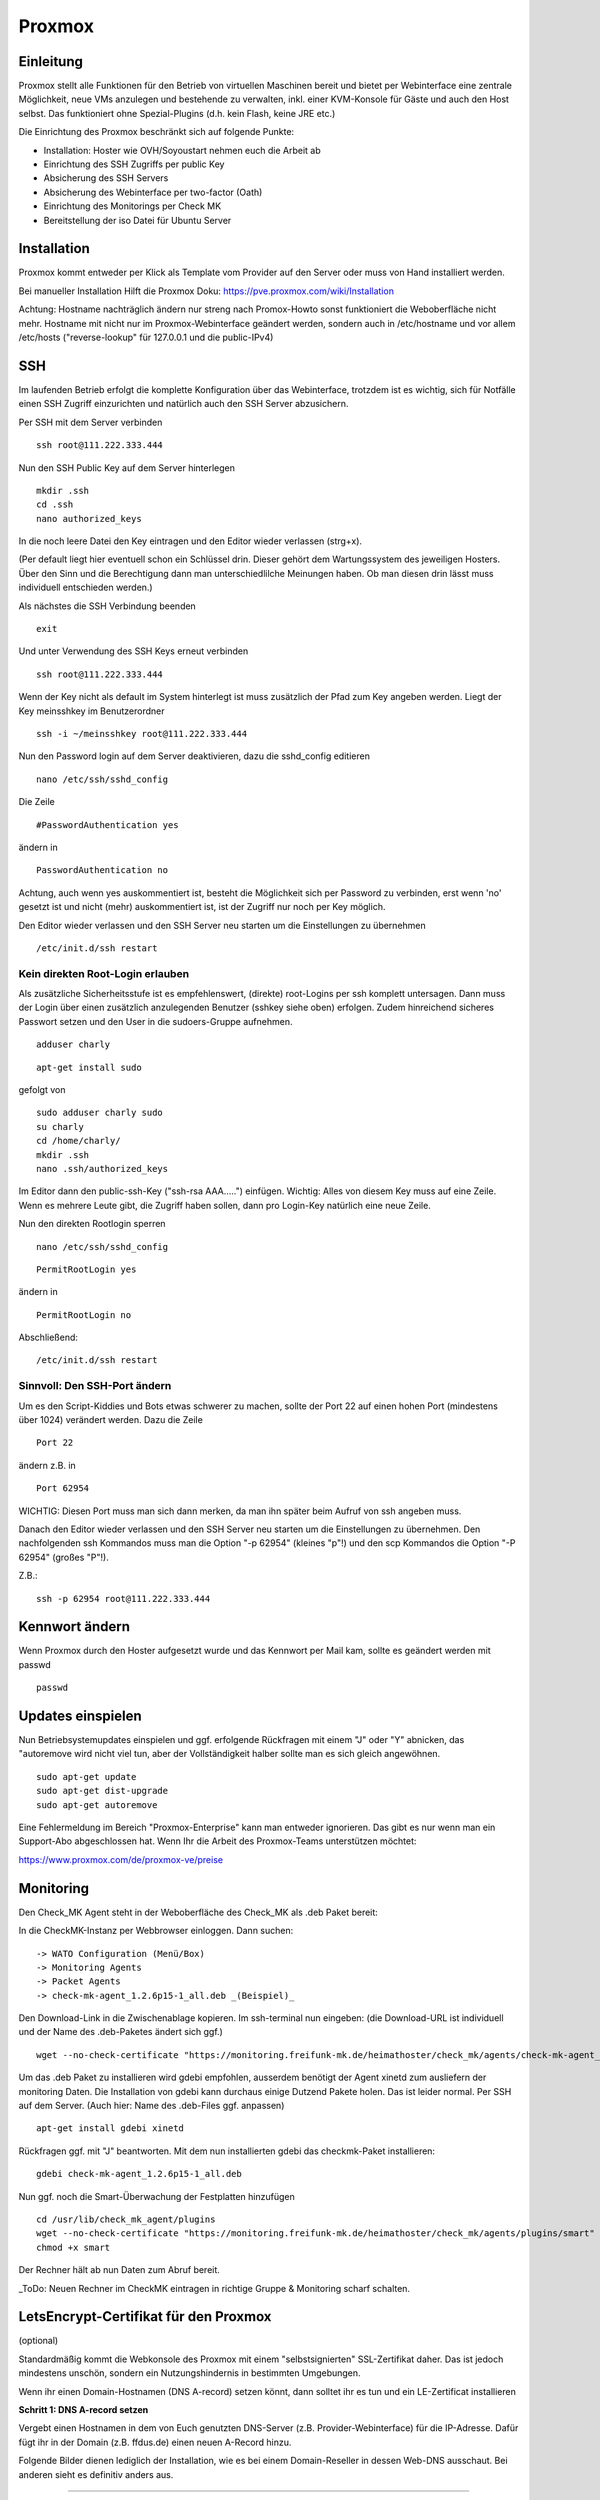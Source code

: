 Proxmox
=======

Einleitung
^^^^^^^^^^

Proxmox stellt alle Funktionen für den Betrieb von virtuellen Maschinen bereit und bietet per Webinterface eine zentrale Möglichkeit, neue VMs anzulegen und bestehende zu verwalten, inkl. einer KVM-Konsole für Gäste und auch den Host selbst. Das funktioniert ohne Spezial-Plugins (d.h. kein Flash, keine JRE etc.)

Die Einrichtung des Proxmox beschränkt sich auf folgende Punkte:

* Installation: Hoster wie OVH/Soyoustart nehmen euch die Arbeit ab
* Einrichtung des SSH Zugriffs per public Key
* Absicherung des SSH Servers
* Absicherung des Webinterface per two-factor (Oath)
* Einrichtung des Monitorings per Check MK
* Bereitstellung der iso Datei für Ubuntu Server

Installation
^^^^^^^^^^^^

Proxmox kommt entweder per Klick als Template vom Provider auf den Server oder muss von Hand installiert werden.

Bei manueller Installation Hilft die Proxmox Doku: https://pve.proxmox.com/wiki/Installation

Achtung: Hostname nachträglich ändern nur streng nach Promox-Howto sonst funktioniert die Weboberfläche nicht mehr. Hostname mit nicht nur im Proxmox-Webinterface geändert werden, sondern auch in /etc/hostname und vor allem /etc/hosts ("reverse-lookup" für 127.0.0.1 und die public-IPv4)

.. image:: http://freifunk-mk.de/gfx/sys01.png   

.. image:: http://freifunk-mk.de/gfx/sys02.png   


SSH
^^^

Im laufenden Betrieb erfolgt die komplette Konfiguration über das Webinterface, trotzdem ist es wichtig, sich für Notfälle einen SSH Zugriff einzurichten und natürlich auch den SSH Server abzusichern.

Per SSH mit dem Server verbinden

::
	
	ssh root@111.222.333.444

Nun den SSH Public Key auf dem Server hinterlegen

::

	mkdir .ssh
	cd .ssh
	nano authorized_keys

In die noch leere Datei den Key eintragen und den Editor wieder verlassen (strg+x).

(Per default liegt hier eventuell schon ein Schlüssel drin. Dieser gehört dem Wartungssystem des jeweiligen Hosters. Über den Sinn und die Berechtigung dann man unterschiedlilche Meinungen haben. Ob man diesen drin lässt muss individuell entschieden werden.)

Als nächstes die SSH Verbindung beenden

::

	exit

Und unter Verwendung des SSH Keys erneut verbinden

::

	ssh root@111.222.333.444

Wenn der Key nicht als default im System hinterlegt ist muss zusätzlich der Pfad zum Key angeben werden.
Liegt der Key meinsshkey im Benutzerordner

::

	ssh -i ~/meinsshkey root@111.222.333.444

Nun den Password login auf dem Server deaktivieren, dazu die sshd_config editieren

::

	nano /etc/ssh/sshd_config

Die Zeile

::

	#PasswordAuthentication yes

ändern in

::

	PasswordAuthentication no

Achtung, auch wenn yes auskommentiert ist, besteht die Möglichkeit sich per Password zu verbinden, erst wenn 'no' gesetzt ist und nicht (mehr) auskommentiert ist, ist der Zugriff nur noch per Key möglich.

Den Editor wieder verlassen und den SSH Server neu starten um die Einstellungen zu übernehmen


::

	/etc/init.d/ssh restart

Kein direkten Root-Login erlauben
.................................

Als zusätzliche Sicherheitsstufe ist es empfehlenswert, (direkte) root-Logins per ssh komplett untersagen. 
Dann muss der Login über einen zusätzlich anzulegenden Benutzer (sshkey siehe oben) erfolgen. 
Zudem hinreichend sicheres Passwort setzen und den User in die sudoers-Gruppe aufnehmen. 

::
        
        adduser charly

.. image:: http://i.imgur.com/mWhOtNO.png      

::
        
        apt-get install sudo
       
gefolgt von 

::      
        
        sudo adduser charly sudo
        su charly
        cd /home/charly/
        mkdir .ssh
        nano .ssh/authorized_keys
        
Im Editor dann den public-ssh-Key ("ssh-rsa AAA.....") einfügen. Wichtig: Alles von diesem Key muss auf eine Zeile. 
Wenn es mehrere Leute gibt, die Zugriff haben sollen, dann pro Login-Key natürlich eine neue Zeile.
        

Nun den direkten Rootlogin sperren

:: 

        nano /etc/ssh/sshd_config

::

	PermitRootLogin yes
        
ändern in

::

	PermitRootLogin no

Abschließend: 

::

	/etc/init.d/ssh restart



Sinnvoll: Den SSH-Port ändern
.............................

Um es den Script-Kiddies und Bots etwas schwerer zu machen, sollte der Port 22 auf einen hohen Port (mindestens über 1024) verändert werden. Dazu die Zeile

::

	Port 22
        
ändern z.B. in

::

	Port 62954

WICHTIG: Diesen Port muss man sich dann merken, da man ihn später beim Aufruf von ssh angeben muss.

Danach den Editor wieder verlassen und den SSH Server neu starten um die Einstellungen zu übernehmen.
Den nachfolgenden ssh Kommandos muss man die Option "-p 62954" (kleines "p"!) und den scp Kommandos
die Option "-P 62954" (großes "P"!).

Z.B.:

::

        ssh -p 62954 root@111.222.333.444

Kennwort ändern
^^^^^^^^^^^^^^^
Wenn Proxmox durch den Hoster aufgesetzt wurde und das Kennwort per Mail kam, sollte es geändert werden mit passwd

::

	passwd

Updates einspielen
^^^^^^^^^^^^^^^^^^

Nun Betriebsystemupdates einspielen und ggf. erfolgende Rückfragen mit einem "J" oder "Y" abnicken, das "autoremove wird nicht viel tun, aber der Vollständigkeit halber sollte man es sich gleich angewöhnen.


:: 

        sudo apt-get update
        sudo apt-get dist-upgrade
        sudo apt-get autoremove
        

Eine Fehlermeldung im Bereich "Proxmox-Enterprise" kann man entweder ignorieren. Das gibt es nur wenn man ein Support-Abo abgeschlossen hat. Wenn Ihr die Arbeit des Proxmox-Teams unterstützen möchtet:

https://www.proxmox.com/de/proxmox-ve/preise


Monitoring
^^^^^^^^^^

Den Check_MK Agent steht in der Weboberfläche des Check_MK als .deb Paket bereit: 

In die CheckMK-Instanz per Webbrowser einloggen. Dann suchen: 

::

        -> WATO Configuration (Menü/Box)
        -> Monitoring Agents
        -> Packet Agents
        -> check-mk-agent_1.2.6p15-1_all.deb _(Beispiel)_

Den Download-Link in die Zwischenablage kopieren. 
Im ssh-terminal nun eingeben: (die Download-URL ist individuell und der Name des .deb-Paketes ändert sich ggf.)

::

        wget --no-check-certificate "https://monitoring.freifunk-mk.de/heimathoster/check_mk/agents/check-mk-agent_1.2.6p15-1_all.deb"

Um das .deb Paket zu installieren wird gdebi empfohlen, ausserdem benötigt der Agent xinetd zum ausliefern der monitoring Daten. Die Installation von gdebi kann durchaus einige Dutzend Pakete holen. Das ist leider normal. 
Per SSH auf dem Server. (Auch hier: Name des .deb-Files ggf. anpassen)

::

	apt-get install gdebi xinetd
	
Rückfragen ggf. mit "J" beantworten. 
Mit dem nun installierten gdebi das checkmk-Paket installieren: 

::
	
	gdebi check-mk-agent_1.2.6p15-1_all.deb

Nun ggf. noch die Smart-Überwachung der Festplatten hinzufügen

:: 
        
        cd /usr/lib/check_mk_agent/plugins
        wget --no-check-certificate "https://monitoring.freifunk-mk.de/heimathoster/check_mk/agents/plugins/smart"
        chmod +x smart

Der Rechner hält ab nun Daten zum Abruf bereit. 

_ToDo: Neuen Rechner im CheckMK eintragen in richtige Gruppe & Monitoring scharf schalten.

LetsEncrypt-Certifikat für den Proxmox
^^^^^^^^^^^^^^^^^^^^^^^^^^^^^^^^^^^^^^
(optional)

Standardmäßig kommt die Webkonsole des Proxmox mit einem "selbstsignierten" SSL-Zertifikat daher. 
Das ist jedoch mindestens unschön, sondern ein Nutzungshindernis in bestimmten Umgebungen. 

Wenn ihr einen Domain-Hostnamen  (DNS A-record) setzen könnt, dann solltet ihr es tun und ein LE-Zertificat installieren

**Schritt 1: DNS A-record setzen**

Vergebt einen Hostnamen in dem von Euch genutzten DNS-Server (z.B. Provider-Webinterface) für die IP-Adresse. 
Dafür fügt ihr in der Domain (z.B. ffdus.de) einen neuen A-Record hinzu. 

Folgende Bilder dienen lediglich der Installation, wie es bei einem Domain-Reseller in dessen Web-DNS ausschaut. 
Bei anderen sieht es definitiv anders aus.


.. image :: http://i.imgur.com/dLe1tqm.png
----

dann dort Werte hinterlegen. 

.. image :: http://i.imgur.com/dRHwsVs.png
----

und speichern 

.. image :: http://i.imgur.com/jpZIVih.png
----

Abschliessend testen, ob der Host auch erreichbar ist. 
Von einem anderen Host (z.B. dem heimischen Rechner) 

::
	
	ping ffdus-pm.twin2.ffdus.de
	
.. image :: http://i.imgur.com/hffSyAY.png	

Bei Erfolg geht es weiter mit:

**Schritt 2: Letsencrypt einrichten**

Wir benötigen das Paket "git" (Rückfragen mit "J" beantworten)

::

        cd ~
	apt-get install git

nun wird das aktuele Letsencrypt aus dem git-repository geholt

::

	git clone https://github.com/letsencrypt/letsencrypt

Nun brauchen wir noch ein Script, welches die notwendigen Folgeschritte übernimmt. 

:: 

        pico /root/le-renew.sh

Bitte im Script den **gewählten hostnamen austauschen** in der FQDN-Zeile (hier: "ffdus-pm-twin2.ffdus.de") 
        
::

	#!/bin/bash
	FQDN=ffdus-pm-twin2.ffdus.de
	cd /root/letsencrypt
	./letsencrypt-auto certonly --standalone --standalone-supported-challenges http-01 -d $FQDN
	rm /etc/pve/pve-root-ca.pem
	rm /etc/pve/local/pve-ssl.key
	rm /etc/pve/local/pve-ssl.pem
	cd /etc/letsencrypt/live/$FQDN
	cp chain.pem /etc/pve/pve-root-ca.pem
	cp fullchain.pem /etc/pve/local/pveproxy-ssl.pem
	cp privkey.pem /etc/pve/local/pveproxy-ssl.key
	service pveproxy restart
	service pveproxy status
	service pvedaemon restart

Das script ausführbar machen 

::

        chmod +x ./le-renew.sh
        
Und einmal starten:

::

       ./le-renew.sh
       
Dabei gibt es ggf. einige Rückfragen, z.B. nach einer E-Mail-Adresse. 

Diese sollte eine sein, die auch gelesen wird. Denn dort gibt LetsEncrypt "Bescheid", wenn das Certifikat abläuft und man sich um eine Erneuerung kümmern sollte. 

.. image :: http://i.imgur.com/MQyGAn8.png

Login auf dem Proxmox sollte nun (und später) ohne SSL-Rückfragen auf (hier) https://ffdus-pm-twin2.ffdus.de:8006 möglich sein


Images hochladen
^^^^^^^^^^^^^^^^
ISO Files zur installation können zwar über das Webinterface hochgeladen werden, aber je nach Internetanbindung dauert das lange. Per wget wird das Image direkt auf den Server geladen. 

(Achtung: Der Image-Name des Ubuntu-ISOs kann und wird sich gelegentlich ändern. Bitte gegebenenfalls mit dem Browser und Googles' Hilfe selbst auf Suche gehen)

::
	
	cd /vz/template/iso
	wget http://releases.ubuntu.com/14.04.4/ubuntu-14.04.4-server-amd64.iso


OATH Two Factor
^^^^^^^^^^^^^^^

Der Zugang zum Proxmox ist absolut sicherheitskritisch, wer Zugriff auf den Hypervisor hat hat Zugriff auf alle Maschinen auf dem Blech. Ihr solltet daher zusätzlich den Login des Webinterface per OATH Two Factor Authentifizierung absichern.

-> https://pve.proxmox.com/wiki/Two-Factor_Authentication

Netzwerk einrichten
^^^^^^^^^^^^^^^^^^^

Ab jetzt geht die Konfiguration über das Proxmox Webinterface im Browser:

::

	https://111.222.333.444:8006
	
(Oder eben die optional gesetzte FQDN: _https://<FQDN>:8006_)

Die Anmeldung erfolgt mit Benutzername und Kennwort und gegebenenfalls mit OATH Pin.

.. image:: http://freifunk-mk.de/gfx/proxmox-1.png
----

Nachdem links in der Seitenleiste das Blech ausgewählt wurde rechts im Reiter Network zusätzlich zur vorhandenen vmbr0 über die das Internet rein kommt noch mindestens eine vmbr1 anlegen, über die die Supernodes mit dem Backbone Server kommunizieren.

Bei OVH/Soyoustart kann es sein, dass die vmbr schon vorhanden ist, dann müsst ihr nichts tun

.. image:: http://freifunk-mk.de/gfx/proxmox-2.png

.. image:: http://freifunk-mk.de/gfx/proxmox-3.png

.. image:: http://freifunk-mk.de/gfx/proxmox-4.png
----

Die vmbr steht erst nach dem Neustart des Blechs zu Verfügung, daher in der Ecke oben rechts "Restart" auswählen.

.. image:: http://freifunk-mk.de/gfx/proxmox-5.png
----

